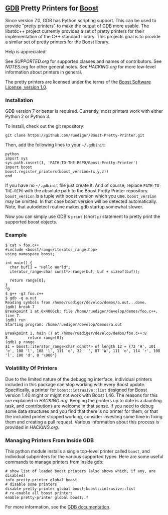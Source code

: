 # -*- mode:org; mode:visual-line; coding:utf-8; -*-
** [[http://sourceware.org/gdb/][GDB]] Pretty Printers for [[http://boost.org][Boost]]
Since version 7.0, GDB has Python scripting support. This can be used to provide "pretty printers" to make the output of GDB more usable. The libstdc++ project currently provides a set of pretty printers for their implementation of the C++ standard library. This projects goal is to provide a similar set of pretty printers for the Boost library.

Help is appreciated!

See [[SUPPORTED.org]] for supported classes and names of contributors. See [[NOTES.org]] for other general notes. See [[HACKING.org]] for more low-level information about printers in general.

The pretty printers are licensed under the terms of the [[http://www.boost.org/users/license.html][Boost Software License, version 1.0]].

*** Installation
GDB version 7 or better is required. Currently, most printers work with either Python 2 or Python 3.

To install, check out the git repository:
#+BEGIN_EXAMPLE
git clone https://github.com/ruediger/Boost-Pretty-Printer.git
#+END_EXAMPLE

Then, add the following lines to your =~/.gdbinit=:
#+BEGIN_EXAMPLE
python
import sys
sys.path.insert(1, 'PATH-TO-THE-REPO/Boost-Pretty-Printer')
import boost
boost.register_printers(boost_version=(x,y,z))
end
#+END_EXAMPLE

If you have no =~/.gdbinit= file just create it. And of course, replace =PATH-TO-THE-REPO= with the absolute path to the Boost Pretty Printer repository. =boost_version= is a tuple with boost version which you use. =boost_version= may be omitted. In that case boost version will be detected automatically. Note, that autodetect routine makes gdb startup somewhat slower.

Now you can simply use GDB's =print= (short =p=) statement to pretty print the supported boost objects.
*** Example
#+BEGIN_EXAMPLE
  $ cat > foo.c++
  #include <boost/range/iterator_range.hpp>
  using namespace boost;

  int main() {
    char buf[] = "Hello World";
    iterator_range<char const*> range(buf, buf + sizeof(buf));

    return range[0];
  }
  ^D
  $ g++ -g3 foo.c++
  $ gdb -q a.out
  Reading symbols from /home/ruediger/develop/demos/a.out...done.
  (gdb) break 7
  Breakpoint 1 at 0x4006cb: file /home/ruediger/develop/demos/foo.c++, line 7.
  (gdb) run
  Starting program: /home/ruediger/develop/demos/a.out

  Breakpoint 1, main () at /home/ruediger/develop/demos/foo.c++:8
  8         return range[0];
  (gdb) p range
  $1 = boost::iterator_range<char const*> of length 12 = {72 'H', 101 'e', 108 'l', 108 'l', 111 'o', 32 ' ', 87 'W', 111 'o', 114 'r', 108 'l', 100 'd', 0 '\000'}
#+END_EXAMPLE

*** Volatililty Of Printers
Due to the limited nature of the debugging interface, individual printers included in this package can stop working with every Boost update. Specifically, a printer for =boost::intrusive::list= designed for Boost version 1.40 might or might not work with Boost 1.46. The reasons for this are explained in [[HACKING.org]]. Keeping the printers up to date is a daunting task, and contributions are welcome in that sense. If you need to debug some data structures and you find that there is no printer for them, or that the included printer stopped working, consider investing some time in fixing them and creating a pull request. Various information about this process is provided in [[HACKING.org]].

*** Managing Printers From Inside GDB
This python module installs a single top-level printer called =boost=, and individual subprinters for the various supported types. Here are some useful commands to manage printers from inside gdb:
#+BEGIN_EXAMPLE
# show list of loaded boost printers (also shows which, if any, are disabled)
info pretty-printer global boost
# disable some printers
disable pretty-printer global boost;boost::intrusive::list
# re-enable all boost printers
enable pretty-printer global boost;.*
#+END_EXAMPLE

For more information, see the [[https://sourceware.org/gdb/onlinedocs/gdb/Pretty-Printing.html][GDB documentation]].
